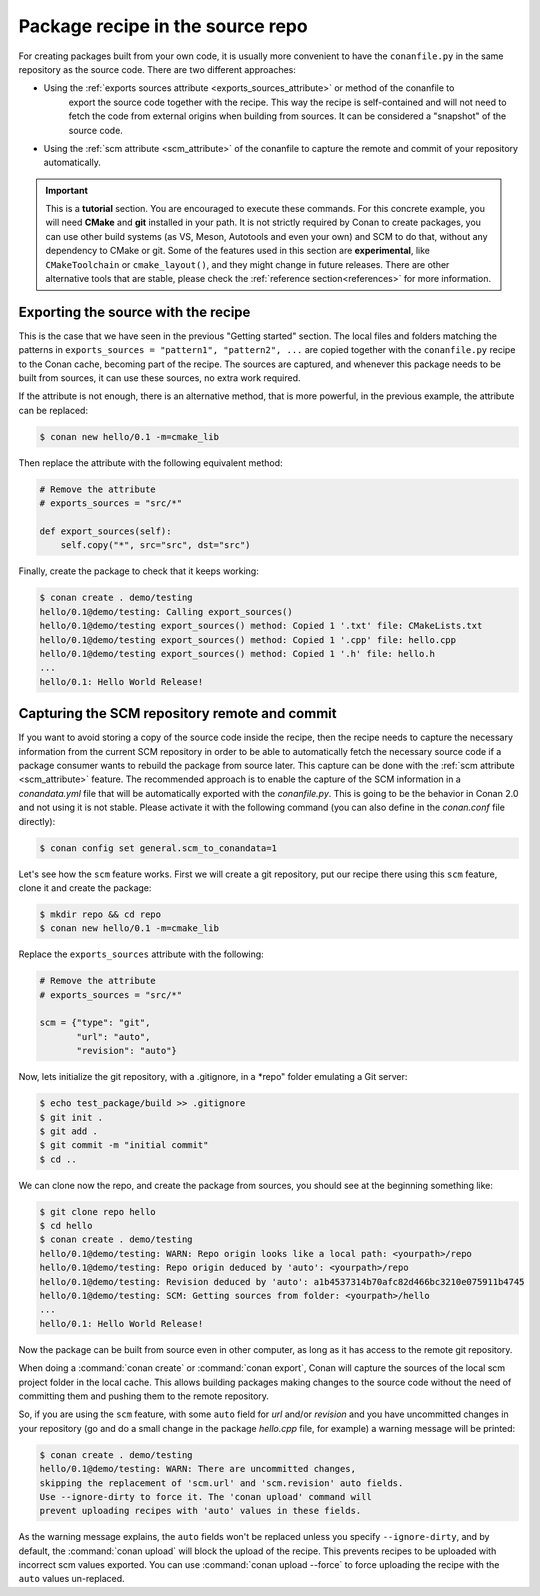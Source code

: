 .. _package_repo:


Package recipe in the source repo
=================================

For creating packages built from your own code, it is usually more convenient to have the ``conanfile.py`` in the same repository as
the source code. There are two different approaches:


- Using the :ref:`exports sources attribute <exports_sources_attribute>` or method of the conanfile to
   export the source code together with the recipe. This way the recipe is self-contained and will
   not need to fetch the code from external origins when building from sources. It can be considered
   a "snapshot" of the source code.
-  Using the :ref:`scm attribute <scm_attribute>` of the conanfile to capture the remote and
   commit of your repository automatically.


.. important::

    This is a **tutorial** section. You are encouraged to execute these commands.
    For this concrete example, you will need **CMake** and **git** installed  in your path.
    It is not strictly required by Conan to create packages, you can use
    other build systems (as VS, Meson, Autotools and even your own) and SCM to do that, without any dependency
    to CMake or git.
    Some of the features used in this section are **experimental**, like ``CMakeToolchain`` or ``cmake_layout()``,
    and they might change in future releases. There are other alternative tools that are stable, please check
    the :ref:`reference section<references>` for more information.


Exporting the source with the recipe
------------------------------------

This is the case that we have seen in the previous "Getting started" section.
The local files and folders matching the patterns in ``exports_sources = "pattern1", "pattern2", ...`` are copied together with the ``conanfile.py``
recipe to the Conan cache, becoming part of the recipe. The sources are captured, and whenever this package needs to be built from sources, it can
use these sources, no extra work required.

If the attribute is not enough, there is an alternative method, that is more
powerful, in the previous example, the attribute can be replaced:

.. code-block:: bash

    $ conan new hello/0.1 -m=cmake_lib

Then replace the attribute with the following equivalent method:

.. code-block:: python

    # Remove the attribute
    # exports_sources = "src/*"

    def export_sources(self):
        self.copy("*", src="src", dst="src")

Finally, create the package to check that it keeps working:

.. code-block:: bash

    $ conan create . demo/testing
    hello/0.1@demo/testing: Calling export_sources()
    hello/0.1@demo/testing export_sources() method: Copied 1 '.txt' file: CMakeLists.txt
    hello/0.1@demo/testing export_sources() method: Copied 1 '.cpp' file: hello.cpp
    hello/0.1@demo/testing export_sources() method: Copied 1 '.h' file: hello.h
    ...
    hello/0.1: Hello World Release!


.. _scm_feature:

Capturing the SCM repository remote and commit
----------------------------------------------

If you want to avoid storing a copy of the source code inside the recipe, then
the recipe needs to capture the necessary information from the current SCM
repository in order to be able to automatically fetch the necessary source code
if a package consumer wants to rebuild the package from source later.
This capture can be done with the :ref:`scm attribute <scm_attribute>` feature. The recommended approach is to enable the capture of the SCM information in a
*conandata.yml* file that will be automatically exported with the *conanfile.py*. This is going to be the behavior in Conan 2.0 and not
using it is not stable. Please activate it with the following command (you
can also define in the *conan.conf* file directly):

.. code-block:: bash

    $ conan config set general.scm_to_conandata=1


Let's see how the ``scm`` feature works. First we will create a git repository, put our recipe
there using this ``scm`` feature, clone it and create the package:

.. code-block:: bash

    $ mkdir repo && cd repo
    $ conan new hello/0.1 -m=cmake_lib

Replace the ``exports_sources`` attribute with the following:

.. code-block:: python

    # Remove the attribute
    # exports_sources = "src/*"

    scm = {"type": "git",
           "url": "auto",
           "revision": "auto"}

Now, lets initialize the git repository, with a .gitignore, in a *repo" folder
emulating a Git server:

.. code-block:: bash

    $ echo test_package/build >> .gitignore
    $ git init .
    $ git add .
    $ git commit -m "initial commit"
    $ cd ..

We can clone now the repo, and create the package from sources, you should see at the beginning something like:

.. code-block:: bash

    $ git clone repo hello
    $ cd hello
    $ conan create . demo/testing
    hello/0.1@demo/testing: WARN: Repo origin looks like a local path: <yourpath>/repo
    hello/0.1@demo/testing: Repo origin deduced by 'auto': <yourpath>/repo
    hello/0.1@demo/testing: Revision deduced by 'auto': a1b4537314b70afc82d466bc3210e075911b4745
    hello/0.1@demo/testing: SCM: Getting sources from folder: <yourpath>/hello
    ...
    hello/0.1: Hello World Release!


Now the package can be built from source even in other computer, as long as it has access to the
remote git repository.

When doing a :command:`conan create` or :command:`conan export`, Conan will capture the sources of the local scm project folder in the local cache. This allows building packages making changes to the source code without the need of committing them and pushing them to the remote
repository.

So, if you are using the ``scm`` feature, with some ``auto`` field for `url` and/or `revision` and you
have uncommitted changes in your repository (go and do a small change in the package *hello.cpp* file, for example) a warning message will be printed:

.. code-block:: bash

    $ conan create . demo/testing
    hello/0.1@demo/testing: WARN: There are uncommitted changes,
    skipping the replacement of 'scm.url' and 'scm.revision' auto fields.
    Use --ignore-dirty to force it. The 'conan upload' command will
    prevent uploading recipes with 'auto' values in these fields.

As the warning message explains, the ``auto`` fields won't be replaced unless you specify ``--ignore-dirty``,
and by default, the :command:`conan upload` will block the upload of the recipe. This prevents recipes
to be uploaded with incorrect scm values exported.
You can use :command:`conan upload --force` to force uploading the recipe with the ``auto`` values un-replaced.
